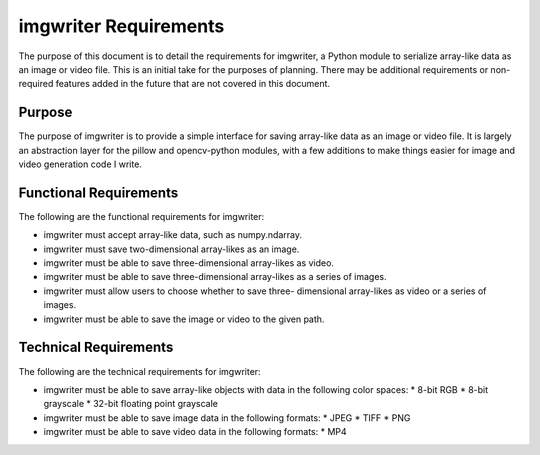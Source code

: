 ######################
imgwriter Requirements
######################

The purpose of this document is to detail the requirements for
imgwriter, a Python module to serialize array-like data as an image
or video file. This is an initial take for the purposes of planning.
There may be additional requirements or non-required features added
in the future that are not covered in this document.


*******
Purpose
*******
The purpose of imgwriter is to provide a simple interface for saving
array-like data as an image or video file. It is largely an abstraction
layer for the pillow and opencv-python modules, with a few additions to
make things easier for image and video generation code I write.


***********************
Functional Requirements
***********************
The following are the functional requirements for imgwriter:

*   imgwriter must accept array-like data, such as numpy.ndarray.
*   imgwriter must save two-dimensional array-likes as an image.
*   imgwriter must be able to save three-dimensional array-likes as
    video.
*   imgwriter must be able to save three-dimensional array-likes as
    a series of images.
*   imgwriter must allow users to choose whether to save three-
    dimensional array-likes as video or a series of images.
*   imgwriter must be able to save the image or video to the given
    path.


**********************
Technical Requirements
**********************
The following are the technical requirements for imgwriter:

*   imgwriter must be able to save array-like objects with data in the
    following color spaces:
    *   8-bit RGB
    *   8-bit grayscale
    *   32-bit floating point grayscale
*   imgwriter must be able to save image data in the following formats:
    *   JPEG
    *   TIFF
    *   PNG
*   imgwriter must be able to save video data in the following formats:
    *   MP4
